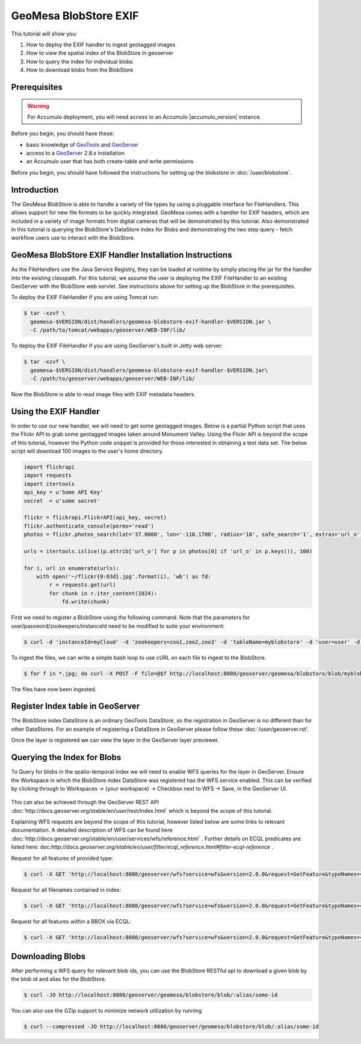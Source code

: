 GeoMesa BlobStore EXIF
======================

This tutorial will show you:

1. How to deploy the EXIF handler to ingest geotagged images
2. How to view the spatial index of the BlobStore in geoserver
3. How to query the index for individual blobs
4. How to download blobs from the BlobStore

Prerequisites
-------------

.. warning::

    For Accumulo deployment, you will need access to an Accumulo |accumulo_version| instance.

Before you begin, you should have these:

-  basic knowledge of `GeoTools <http://www.geotools.org>`__ and
   `GeoServer <http://geoserver.org>`__
-  access to a `GeoServer <http://geoserver.org/>`__ 2.8.x installation
-  an Accumulo user that has both create-table and write permissions

Before you begin, you should have followed the instructions for setting up the blobstore in :doc:`/user/blobstore`.

Introduction
------------

The GeoMesa BlobStore is able to handle a variety of file types by using a pluggable interface for FileHandlers.
This allows support for new file formats to be quickly integrated. GeoMesa comes with a handler for EXIF headers,
which are included in a variety of image formats from digital cameras that will be demonstrated by this tutorial.
Also demonstrated in this tutorial is querying the BlobStore's DataStore index for Blobs and demonstrating the two
step query - fetch workflow users use to interact with the BlobStore.

GeoMesa BlobStore EXIF Handler Installation Instructions
--------------------------------------------------------

As the FileHandlers use the Java Service Registry, they can be loaded at runtime by simply placing the jar
for the handler into the existing classpath. For this tutorial, we assume the user is deploying
the EXIF FileHandler to an existing GeoServer with the BlobStore web servlet. See instructions above for
setting up the BlobStore in the prerequisites.

To deploy the EXIF FileHandler if you are using Tomcat run:

.. code-block:: bash

    $ tar -xzvf \
      geomesa-$VERSION/dist/handlers/geomesa-blobstore-exif-handler-$VERSION.jar \
      -C /path/to/tomcat/webapps/geoserver/WEB-INF/lib/

To deploy the EXIF FileHandler if you are using GeoServer's built in Jetty web server:

.. code-block:: bash

    $ tar -xzvf \
      geomesa-$VERSION/dist/handlers/geomesa-blobstore-exif-handler-$VERSION.jar\
      -C /path/to/geoserver/webapps/geoserver/WEB-INF/lib/

Now the BlobStore is able to read image files with EXIF metadata headers.


Using the EXIF Handler
----------------------
In order to use our new handler, we will need to get some geotagged images.
Below is a partial Python script that uses the Flickr API to grab some geotagged images taken around Monument Valley.
Using the Flickr API is beyond the scope of this tutorial, however the Python code snippet is provided for those
interested in obtaining a test data set. The below script will download 100 images to the user's home directory.

.. code-block:: python

    import flickrapi
    import requests
    import itertools
    api_key = u'Some API Key'
    secret  = u'some secret'

    flickr = flickrapi.FlickrAPI(api_key, secret)
    flickr.authenticate_console(perms='read')
    photos = flickr.photos_search(lat='37.0000', lon='-110.1700', radius='10', safe_search='1', extras='url_o')

    urls = itertools.islice((p.attrib['url_o'] for p in photos[0] if 'url_o' in p.keys()), 100)

    for i, url in enumerate(urls):
        with open('~/flickr{0:03d}.jpg'.format(i), 'wb') as fd:
            r = requests.get(url)
            for chunk in r.iter_content(1024):
                fd.write(chunk)



First we need to register a BlobStore using the following command. Note that the parameters for user/password/zookeepers/instanceId need to be modified to suite your environment:

.. code-block:: bash

    $ curl -d 'instanceId=myCloud' -d 'zookeepers=zoo1,zoo2,zoo3' -d 'tableName=myblobstore' -d 'user=user' -d 'password=password' http://localhost:8080/geoserver/geomesa/blobstore/ds/myblobstore

To ingest the files, we can write a simple bash loop to use cURL on each file to ingest to the BlobStore.

.. code-block:: bash

    $ for f in *.jpg; do curl -X POST -F file=@$f http://localhost:8080/geoserver/geomesa/blobstore/blob/myblobstore ; done

The files have now been ingested.


Register Index table in GeoServer
---------------------------------

The BlobStore index DataStore is an ordinary GeoTools DataStore, so the registration in GeoServer is no different than for other DataStores.
For an example of registering a DataStore in GeoServer please follow these :doc:`/user/geoserver.rst'.

Once the layer is registered we can view the layer in the GeoServer layer previewer.

.. figure:: _static/geomesa-blobstore-exif/blob-index-map.png
    :alt: Figure of locations of Blobs


Querying the Index for Blobs
----------------------------

To Query for blobs in the spatio-temporal index we will need to enable WFS queries for the layer in GeoServer.
Ensure the Workspace in which the BlobStore index DataStore was registered has the WFS service enabled.
This can be verified by clicking through to Workspaces -> (your workspace) -> Checkbox next to WFS -> Save, in the GeoServer UI.

.. figure:: _static/geomesa-blobstore-exif/geoserver-wfs-enable.png
    :alt: GeoServer Workspace Settings View

This can also be achieved through the GeoServer REST API :doc:`http://docs.geoserver.org/stable/en/user/rest/index.html`
which is beyond the scope of this tutorial.

Explaining WFS requests are beyond the scope of this tutorial, however listed below are some links to relevant documentation.
A detailed description of WFS can be found here :doc:`http://docs.geoserver.org/stable/en/user/services/wfs/reference.html` .
Further details on ECQL predicates are listed here: doc:`http://docs.geoserver.org/stable/en/user/filter/ecql_reference.html#filter-ecql-reference` .

Request for all features of provided type:

.. code-block:: bash

    $ curl -X GET 'http://localhost:8080/geoserver/wfs?service=wfs&version=2.0.0&request=GetFeature&typeNames=<workspace>:blob'

Request for all filenames contained in index:

.. code-block:: bash

    $ curl -X GET 'http://localhost:8080/geoserver/wfs?service=wfs&version=2.0.0&request=GetFeature&typeNames=<workspace>:blob&propertyName=filename'

Request for all features within a BBOX via ECQL:

.. code-block:: bash

    $ curl -X GET 'http://localhost:8080/geoserver/wfs?service=wfs&version=2.0.0&request=GetFeature&typeNames=<workspace>:blob&cql_filter=BBOX(geom,0,0,90,-180)'


Downloading Blobs
-----------------

After performing a WFS query for relevant blob ids, you can use the BlobStore RESTful api to download a given blob by
the blob id and alias for the BlobStore.

.. code-block:: bash

    $ curl -JO http://localhost:8080/geoserver/geomesa/blobstore/blob/:alias/some-id

You can also use the GZip support to minimize network utilization by running

.. code-block:: bash

    $ curl --compressed -JO http://localhost:8080/geoserver/geomesa/blobstore/blob/:alias/some-id

